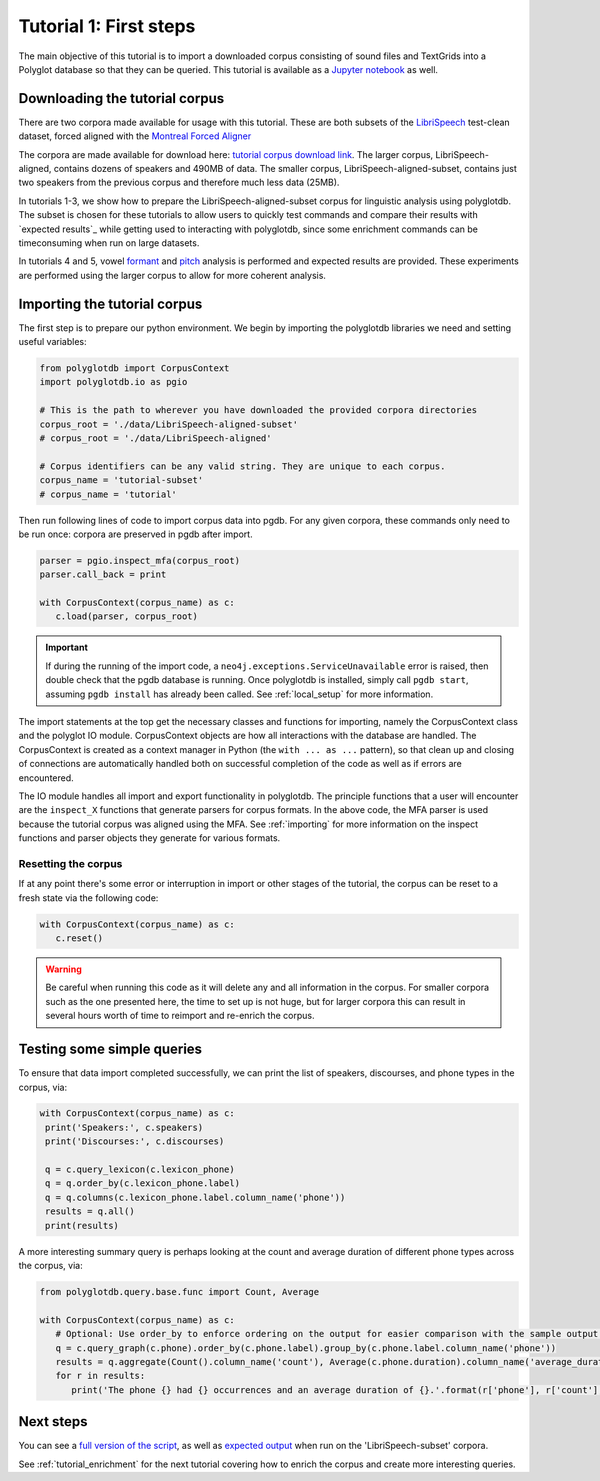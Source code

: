 
.. _LibriSpeech: http://www.openslr.org/12/

.. _Montreal Forced Aligner: https://montreal-forced-aligner.readthedocs.io/en/latest/

.. _tutorial corpus download link: https://mcgill-my.sharepoint.com/:f:/g/personal/morgan_sonderegger_mcgill_ca/EipFbcOfR31JnM4XYprp14oBuYW9lYA9IzOBcEERFZxwyA?e=tiV8bW

.. _Jupyter notebook: https://github.com/MontrealCorpusTools/PolyglotDB/tree/master/examples/tutorial/tutorial_1_first_steps.ipynb

.. _full version of the script: https://github.com/MontrealCorpusTools/PolyglotDB/tree/master/examples/tutorial/tutorial_1.py

.. _expected output: https://github.com/MontrealCorpusTools/PolyglotDB/tree/master/examples/tutorial/results/tutorial_1_subset_output.txt

.. _formant: https://github.com/MontrealCorpusTools/PolyglotDB/tree/master/examples/tutorial/results/tutorial_4_formants.Rmd

.. _pitch: https://github.com/MontrealCorpusTools/PolyglotDB/tree/master/examples/tutorial/results/tutorial_5_pitch.Rmd
 
.. _tutorial_first_steps:

***********************
Tutorial 1: First steps
***********************

The main objective of this tutorial is to import a downloaded corpus consisting of sound files and TextGrids into a Polyglot
database so that they can be queried.
This tutorial is available as a `Jupyter notebook`_ as well.

.. _tutorial_download:

Downloading the tutorial corpus
===============================

There are two corpora made available for usage with this tutorial. These are both subsets of the `LibriSpeech`_ test-clean dataset, forced aligned with the `Montreal Forced Aligner`_ 

The corpora are made available for download here: `tutorial corpus download link`_. The larger corpus, LibriSpeech-aligned, contains dozens of speakers and 490MB of data. The smaller corpus, LibriSpeech-aligned-subset, contains just two speakers from the previous corpus and therefore much less data (25MB).

In tutorials 1-3, we show how to prepare the LibriSpeech-aligned-subset corpus for linguistic analysis using polyglotdb. The subset is chosen for these tutorials to allow users to quickly test commands and compare their results with `expected results`_ while getting used to interacting with polyglotdb, since some enrichment commands can be timeconsuming when run on large datasets.

In tutorials 4 and 5, vowel `formant`_ and `pitch`_ analysis is performed and expected results are provided. These experiments are performed using the larger corpus to allow for more coherent analysis.

.. _tutorial_import:

Importing the tutorial corpus
=============================

The first step is to prepare our python environment. We begin by importing the polyglotdb libraries we need and setting useful variables:

.. code-block:: python

   from polyglotdb import CorpusContext
   import polyglotdb.io as pgio

   # This is the path to wherever you have downloaded the provided corpora directories
   corpus_root = './data/LibriSpeech-aligned-subset'
   # corpus_root = './data/LibriSpeech-aligned'

   # Corpus identifiers can be any valid string. They are unique to each corpus.
   corpus_name = 'tutorial-subset'
   # corpus_name = 'tutorial'

Then run following lines of code to import corpus data into pgdb. For any given corpora, these commands only need to be run once: corpora are preserved in pgdb after import.

.. code-block:: python

   parser = pgio.inspect_mfa(corpus_root)
   parser.call_back = print

   with CorpusContext(corpus_name) as c:
      c.load(parser, corpus_root)

.. important::

   If during the running of the import code, a ``neo4j.exceptions.ServiceUnavailable`` error is raised, then double check
   that the pgdb database is running.  Once polyglotdb is installed, simply call ``pgdb start``, assuming ``pgdb install``
   has already been called.  See :ref:`local_setup` for more information.

The import statements at the top get the necessary classes and functions for importing, namely the CorpusContext class and
the polyglot IO module.  CorpusContext objects are how all interactions with the database are handled.  The CorpusContext is
created as a context manager in Python (the ``with ... as ...`` pattern), so that clean up and closing of connections are
automatically handled both on successful completion of the code as well as if errors are encountered.

The IO module handles all import and export functionality in polyglotdb.  The principle functions that a user will encounter
are the ``inspect_X`` functions that generate parsers for corpus formats.  In the above code, the MFA parser is used because
the tutorial corpus was aligned using the MFA.  See :ref:`importing` for more information on the inspect functions and parser
objects they generate for various formats.


Resetting the corpus
--------------------

If at any point there's some error or interruption in import or other stages of the tutorial, the corpus can be reset to a
fresh state via the following code:

.. code-block:: python

   with CorpusContext(corpus_name) as c:
      c.reset()


.. warning::

   Be careful when running this code as it will delete any and all information in the corpus.  For smaller corpora such
   as the one presented here, the time to set up is not huge, but for larger corpora this can result in several hours worth
   of time to reimport and re-enrich the corpus.

Testing some simple queries
===========================

To ensure that data import completed successfully, we can print the list of speakers, discourses, and phone types in the corpus, via:

.. code-block:: python

   with CorpusContext(corpus_name) as c:
    print('Speakers:', c.speakers)
    print('Discourses:', c.discourses)

    q = c.query_lexicon(c.lexicon_phone)
    q = q.order_by(c.lexicon_phone.label)
    q = q.columns(c.lexicon_phone.label.column_name('phone'))
    results = q.all()
    print(results)

A more interesting summary query is perhaps looking at the count and average duration of different phone types across the corpus, via:

.. code-block:: python

   from polyglotdb.query.base.func import Count, Average

   with CorpusContext(corpus_name) as c:
      # Optional: Use order_by to enforce ordering on the output for easier comparison with the sample output.
      q = c.query_graph(c.phone).order_by(c.phone.label).group_by(c.phone.label.column_name('phone'))
      results = q.aggregate(Count().column_name('count'), Average(c.phone.duration).column_name('average_duration'))
      for r in results:
         print('The phone {} had {} occurrences and an average duration of {}.'.format(r['phone'], r['count'], r['average_duration']))

Next steps
==========

You can see a `full version of the script`_, as well as `expected output`_ when run on the 'LibriSpeech-subset' corpora.

See :ref:`tutorial_enrichment` for the next tutorial covering how to enrich the corpus and create more interesting queries.
